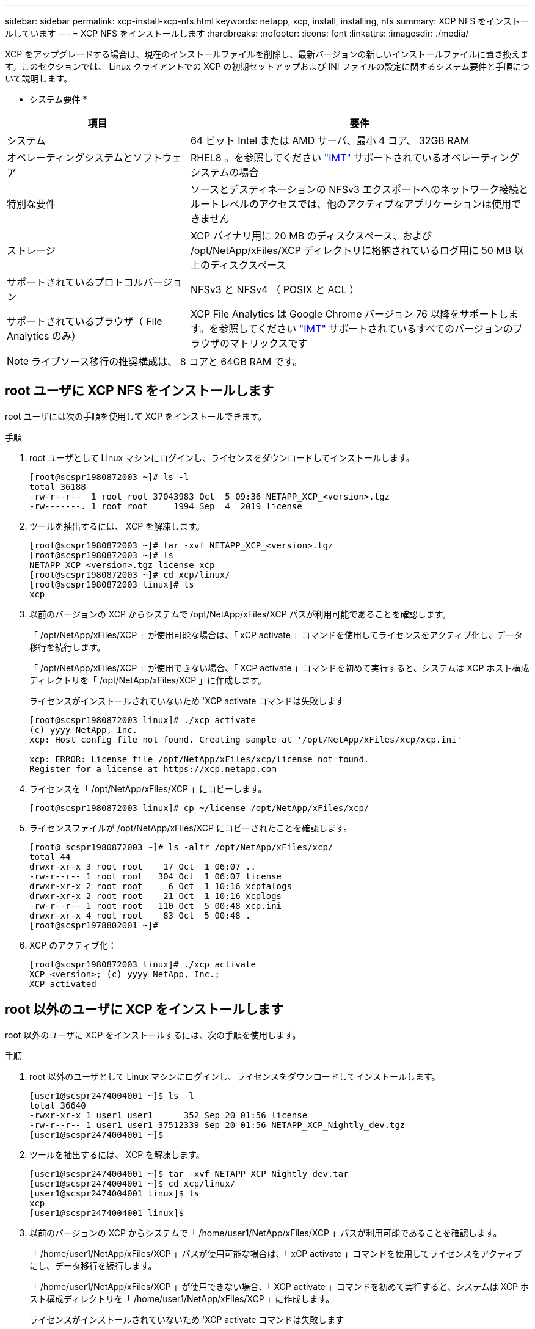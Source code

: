 ---
sidebar: sidebar 
permalink: xcp-install-xcp-nfs.html 
keywords: netapp, xcp, install, installing, nfs 
summary: XCP NFS をインストールしています 
---
= XCP NFS をインストールします
:hardbreaks:
:nofooter: 
:icons: font
:linkattrs: 
:imagesdir: ./media/


XCP をアップグレードする場合は、現在のインストールファイルを削除し、最新バージョンの新しいインストールファイルに置き換えます。このセクションでは、 Linux クライアントでの XCP の初期セットアップおよび INI ファイルの設定に関するシステム要件と手順について説明します。

* システム要件 *

[cols="35,65"]
|===
| 項目 | 要件 


| システム | 64 ビット Intel または AMD サーバ、最小 4 コア、 32GB RAM 


| オペレーティングシステムとソフトウェア | RHEL8 。を参照してください link:https://mysupport.netapp.com/matrix/["IMT"^] サポートされているオペレーティングシステムの場合 


| 特別な要件 | ソースとデスティネーションの NFSv3 エクスポートへのネットワーク接続とルートレベルのアクセスでは、他のアクティブなアプリケーションは使用できません 


| ストレージ | XCP バイナリ用に 20 MB のディスクスペース、および /opt/NetApp/xFiles/XCP ディレクトリに格納されているログ用に 50 MB 以上のディスクスペース 


| サポートされているプロトコルバージョン | NFSv3 と NFSv4 （ POSIX と ACL ） 


| サポートされているブラウザ（ File Analytics のみ） | XCP File Analytics は Google Chrome バージョン 76 以降をサポートします。を参照してください link:https://mysupport.netapp.com/matrix/["IMT"^] サポートされているすべてのバージョンのブラウザのマトリックスです 
|===

NOTE: ライブソース移行の推奨構成は、 8 コアと 64GB RAM です。



== root ユーザに XCP NFS をインストールします

root ユーザには次の手順を使用して XCP をインストールできます。

.手順
. root ユーザとして Linux マシンにログインし、ライセンスをダウンロードしてインストールします。
+
[listing]
----
[root@scspr1980872003 ~]# ls -l
total 36188
-rw-r--r--  1 root root 37043983 Oct  5 09:36 NETAPP_XCP_<version>.tgz
-rw-------. 1 root root     1994 Sep  4  2019 license
----
. ツールを抽出するには、 XCP を解凍します。
+
[listing]
----
[root@scspr1980872003 ~]# tar -xvf NETAPP_XCP_<version>.tgz
[root@scspr1980872003 ~]# ls
NETAPP_XCP_<version>.tgz license xcp
[root@scspr1980872003 ~]# cd xcp/linux/
[root@scspr1980872003 linux]# ls
xcp
----
. 以前のバージョンの XCP からシステムで /opt/NetApp/xFiles/XCP パスが利用可能であることを確認します。
+
「 /opt/NetApp/xFiles/XCP 」が使用可能な場合は、「 xCP activate 」コマンドを使用してライセンスをアクティブ化し、データ移行を続行します。

+
「 /opt/NetApp/xFiles/XCP 」が使用できない場合、「 XCP activate 」コマンドを初めて実行すると、システムは XCP ホスト構成ディレクトリを「 /opt/NetApp/xFiles/XCP 」に作成します。

+
ライセンスがインストールされていないため 'XCP activate コマンドは失敗します

+
[listing]
----
[root@scspr1980872003 linux]# ./xcp activate
(c) yyyy NetApp, Inc.
xcp: Host config file not found. Creating sample at '/opt/NetApp/xFiles/xcp/xcp.ini'

xcp: ERROR: License file /opt/NetApp/xFiles/xcp/license not found.
Register for a license at https://xcp.netapp.com
----
. ライセンスを「 /opt/NetApp/xFiles/XCP 」にコピーします。
+
[listing]
----
[root@scspr1980872003 linux]# cp ~/license /opt/NetApp/xFiles/xcp/
----
. ライセンスファイルが /opt/NetApp/xFiles/XCP にコピーされたことを確認します。
+
[listing]
----
[root@ scspr1980872003 ~]# ls -altr /opt/NetApp/xFiles/xcp/
total 44
drwxr-xr-x 3 root root    17 Oct  1 06:07 ..
-rw-r--r-- 1 root root   304 Oct  1 06:07 license
drwxr-xr-x 2 root root     6 Oct  1 10:16 xcpfalogs
drwxr-xr-x 2 root root    21 Oct  1 10:16 xcplogs
-rw-r--r-- 1 root root   110 Oct  5 00:48 xcp.ini
drwxr-xr-x 4 root root    83 Oct  5 00:48 .
[root@scspr1978802001 ~]#
----
. XCP のアクティブ化：
+
[listing]
----
[root@scspr1980872003 linux]# ./xcp activate
XCP <version>; (c) yyyy NetApp, Inc.;
XCP activated
----




== root 以外のユーザに XCP をインストールします

root 以外のユーザに XCP をインストールするには、次の手順を使用します。

.手順
. root 以外のユーザとして Linux マシンにログインし、ライセンスをダウンロードしてインストールします。
+
[listing]
----
[user1@scspr2474004001 ~]$ ls -l
total 36640
-rwxr-xr-x 1 user1 user1      352 Sep 20 01:56 license
-rw-r--r-- 1 user1 user1 37512339 Sep 20 01:56 NETAPP_XCP_Nightly_dev.tgz
[user1@scspr2474004001 ~]$
----
. ツールを抽出するには、 XCP を解凍します。
+
[listing]
----
[user1@scspr2474004001 ~]$ tar -xvf NETAPP_XCP_Nightly_dev.tar
[user1@scspr2474004001 ~]$ cd xcp/linux/
[user1@scspr2474004001 linux]$ ls
xcp
[user1@scspr2474004001 linux]$
----
. 以前のバージョンの XCP からシステムで「 /home/user1/NetApp/xFiles/XCP 」パスが利用可能であることを確認します。
+
「 /home/user1/NetApp/xFiles/XCP 」パスが使用可能な場合は、「 xCP activate 」コマンドを使用してライセンスをアクティブにし、データ移行を続行します。

+
「 /home/user1/NetApp/xFiles/XCP 」が使用できない場合、「 XCP activate 」コマンドを初めて実行すると、システムは XCP ホスト構成ディレクトリを「 /home/user1/NetApp/xFiles/XCP 」に作成します。

+
ライセンスがインストールされていないため 'XCP activate コマンドは失敗します

+
[listing]
----
[user1@scspr2474004001 linux]$ /home/user1/xcp/linux/xcp activate
(c) yyyy NetApp, Inc.
xcp: Host config file not found. Creating sample at '/home/user1/NetApp/xFiles/xcp/xcp.ini'

xcp: ERROR: License file /home/user1/NetApp/xFiles/xcp/license not found.
Register for a license at https://xcp.netapp.com
[user1@scspr2474004001 linux]$
----
. ライセンスを「 /home/user1/NetApp/xFiles/XCP 」にコピーします。
+
[listing]
----
[user1@scspr2474004001 linux]$ cp ~/license /home/user1/NetApp/xFiles/xcp/
[user1@scspr2474004001 linux]$
----
. ライセンスファイルが「 /home/user1/NetApp/xFiles/XCP 」にコピーされたことを確認します。
+
[listing]
----
[user1@scspr2474004001 xcp]$ ls -ltr
total 8
drwxrwxr-x 2 user1 user1  21 Sep 20 02:04 xcplogs
-rw-rw-r-- 1 user1 user1  71 Sep 20 02:04 xcp.ini
-rwxr-xr-x 1 user1 user1 352 Sep 20 02:10 license
[user1@scspr2474004001 xcp]$
----
. XCP のアクティブ化：
+
[listing]
----
[user1@scspr2474004001 linux]$ ./xcp activate
(c) yyyy NetApp, Inc.

XCP activated

[user1@scspr2474004001 linux]$
----

